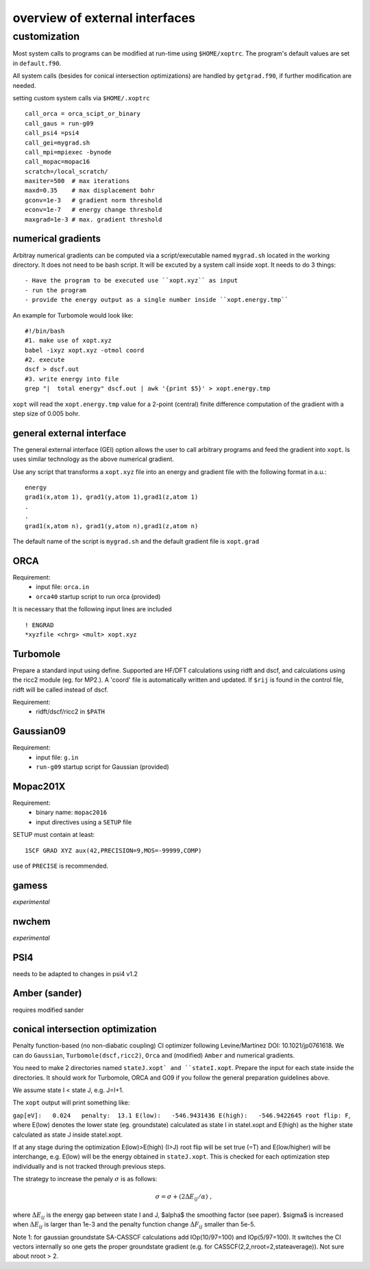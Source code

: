overview of external interfaces
===============================


customization
-------------

Most system calls to programs can be modified at run-time using ``$HOME/xoptrc``.
The program's default values are set in ``default.f90``.

All system calls (besides for conical intersection optimizations) are handled by ``getgrad.f90``, if further
modification are needed.


setting custom system calls via ``$HOME/.xoptrc``

::

   call_orca = orca_scipt_or_binary
   call_gaus = run-g09
   call_psi4 =psi4
   call_gei=mygrad.sh
   call_mpi=mpiexec -bynode
   call_mopac=mopac16
   scratch=/local_scratch/
   maxiter=500  # max iterations
   maxd=0.35    # max displacement bohr
   gconv=1e-3   # gradient norm threshold
   econv=1e-7   # energy change threshold
   maxgrad=1e-3 # max. gradient threshold
  




numerical gradients
*******************
Arbitray numerical gradients can be computed via a script/executable named  ``mygrad.sh`` located in the working directory.
It does not need to be bash script. It will be excuted by a system call inside xopt.
It needs to do 3 things::

- Have the program to be executed use ``xopt.xyz`` as input
- run the program
- provide the energy output as a single number inside ``xopt.energy.tmp``


An example for Turbomole would look like::

 #!/bin/bash
 #1. make use of xopt.xyz
 babel -ixyz xopt.xyz -otmol coord 
 #2. execute
 dscf > dscf.out
 #3. write energy into file
 grep "|  total energy" dscf.out | awk '{print $5}' > xopt.energy.tmp 


``xopt`` will read the ``xopt.energy.tmp`` value for a 2-point (central) finite difference computation
of the gradient with a step size of 0.005 bohr.

general external interface
**************************
The general external interface (GEI) option allows
the user to call arbitrary programs and feed the gradient into ``xopt``. Is uses similar
technology as the above numerical gradient.

Use any script that transforms a ``xopt.xyz`` file into an energy and gradient file with the 
following format in a.u.::

 energy
 grad1(x,atom 1), grad1(y,atom 1),grad1(z,atom 1)
 .
 .
 grad1(x,atom n), grad1(y,atom n),grad1(z,atom n)



The default name of the script is ``mygrad.sh`` and the default gradient file is ``xopt.grad``




ORCA
****
Requirement:
 * input file: ``orca.in``
 * ``orca40`` startup script to run orca (provided)

It is necessary that the following input lines are included

::

   ! ENGRAD
   *xyzfile <chrg> <mult> xopt.xyz


Turbomole
*********
Prepare a standard input using define. Supported are HF/DFT calculations using ridft and dscf, and calculations using the ricc2 module (eg. for MP2.).
A 'coord' file is automatically written and updated. If ``$rij`` is found in the control file, ridft will be called instead of dscf.

Requirement:
 * ridft/dscf/ricc2 in ``$PATH``

Gaussian09
**********
Requirement:
 * input file: ``g.in``
 * ``run-g09`` startup script for Gaussian (provided)

Mopac201X
*********
Requirement:
 * binary name: ``mopac2016``
 * input directives using a ``SETUP`` file

SETUP must contain at least:

::

  1SCF GRAD XYZ aux(42,PRECISION=9,MOS=-99999,COMP)

use of ``PRECISE`` is recommended.

gamess
******

`experimental`

nwchem
******

`experimental`

PSI4
****

needs to be adapted to changes in psi4 v1.2

Amber (sander)
**************

requires modified sander


conical intersection optimization
*********************************
Penalty function-based (no non-diabatic coupling) CI optimizer
following Levine/Martinez DOI: 10.1021/jp0761618.
We can do ``Gaussian``, ``Turbomole(dscf,ricc2)``, ``Orca`` and (modified) ``Amber`` and numerical gradients.

You need to make 2 directories named ``stateJ.xopt` and ``stateI.xopt``.
Prepare the input for each state inside the directories.
It should work for Turbomole, ORCA and G09 if you follow the general preparation guidelines above.

We assume state I < state J, e.g. J=I+1.


The ``xopt`` output will print something like:

``gap[eV]:   0.024   penalty:  13.1 E(low):   -546.9431436 E(high):   -546.9422645 root flip: F``,
where E(low) denotes the lower state (eg. groundstate) calculated as state I in stateI.xopt and E(high)
as the higher state calculated as state J inside stateI.xopt.

If at any stage during the optimization E(low)>E(high) (I>J)
root flip will be set true (=T) and E(low/higher) will be interchange, e.g.
E(low) will be the energy obtained in ``stateJ.xopt``.
This is checked for each optimization step individually and is not tracked through previous steps.

The strategy to increase the penaly :math:`\sigma` is as follows:

.. math::

   \sigma= \sigma+(2\Delta E_{ij}/\alpha) \ ,

where :math:`\Delta E_{ij}` is the energy gap between state I and J, $\alpha$ the smoothing factor (see paper).
$\sigma$ is increased when :math:`\Delta E_{ij}` is larger than 1e-3 and the penalty function change :math:`\Delta F_{ij}` smaller than 5e-5.

Note 1: for gaussian groundstate SA-CASSCF calculations add IOp(10/97=100) and IOp(5/97=100).
It switches the CI vectors internally so one gets the proper groundstate gradient
(e.g. for CASSCF(2,2,nroot=2,stateaverage)). Not sure about nroot > 2.

